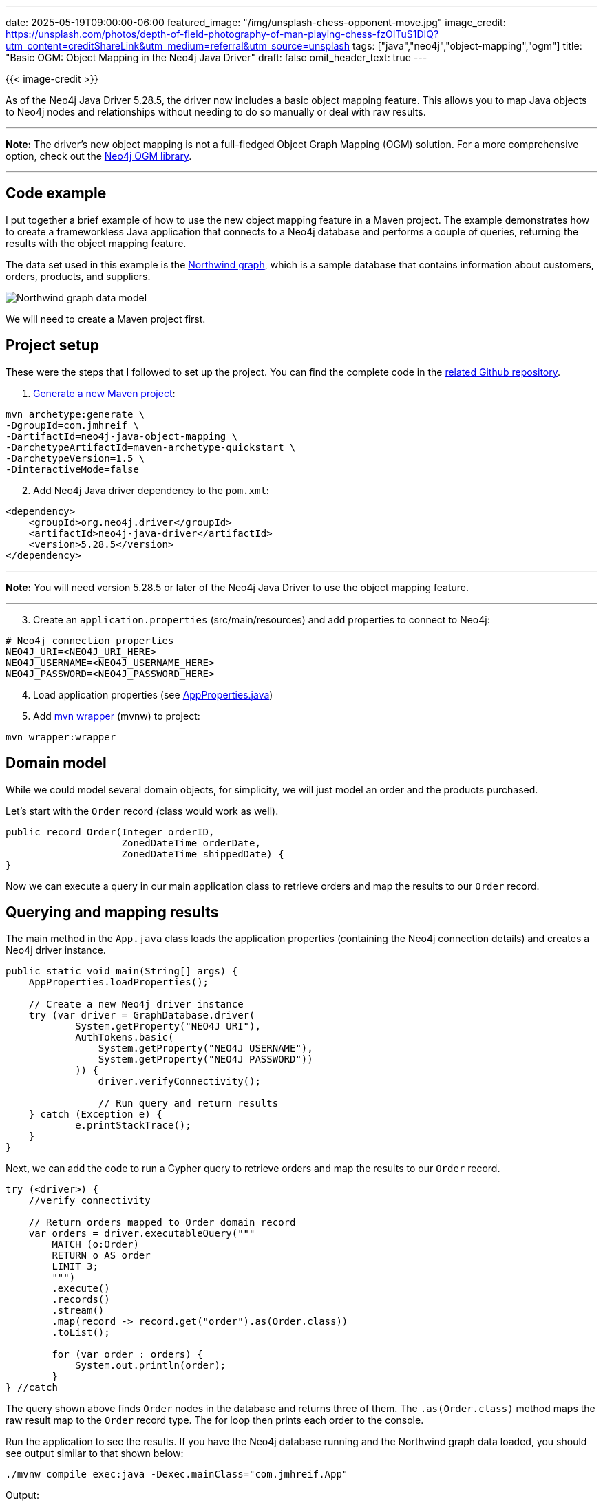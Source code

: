 ---
date: 2025-05-19T09:00:00-06:00
featured_image: "/img/unsplash-chess-opponent-move.jpg"
image_credit: https://unsplash.com/photos/depth-of-field-photography-of-man-playing-chess-fzOITuS1DIQ?utm_content=creditShareLink&utm_medium=referral&utm_source=unsplash
tags: ["java","neo4j","object-mapping","ogm"]
title: "Basic OGM: Object Mapping in the Neo4j Java Driver"
draft: false
omit_header_text: true
---

{{< image-credit >}}

As of the Neo4j Java Driver 5.28.5, the driver now includes a basic object mapping feature. This allows you to map Java objects to Neo4j nodes and relationships without needing to do so manually or deal with raw results.

---
*Note:* The driver's new object mapping is not a full-fledged Object Graph Mapping (OGM) solution. For a more comprehensive option, check out the https://neo4j.com/docs/ogm-manual/current/[Neo4j OGM library^].

---

== Code example

I put together a brief example of how to use the new object mapping feature in a Maven project. The example demonstrates how to create a frameworkless Java application that connects to a Neo4j database and performs a couple of queries, returning the results with the object mapping feature.

The data set used in this example is the https://github.com/neo4j-graph-examples/northwind[Northwind graph^], which is a sample database that contains information about customers, orders, products, and suppliers.

image::/img/northwind-graph-data-model.svg[Northwind graph data model]

We will need to create a Maven project first.

== Project setup

These were the steps that I followed to set up the project. You can find the complete code in the https://github.com/JMHReif/neo4j-java-object-mapping[related Github repository^].

1. https://maven.apache.org/guides/getting-started/maven-in-five-minutes.html[Generate a new Maven project^]:

[source,shell]
----
mvn archetype:generate \
-DgroupId=com.jmhreif \
-DartifactId=neo4j-java-object-mapping \
-DarchetypeArtifactId=maven-archetype-quickstart \
-DarchetypeVersion=1.5 \
-DinteractiveMode=false
----

[start=2]
2. Add Neo4j Java driver dependency to the `pom.xml`:

[source,xml]
----
<dependency>
    <groupId>org.neo4j.driver</groupId>
    <artifactId>neo4j-java-driver</artifactId>
    <version>5.28.5</version>
</dependency>
----

---
*Note:* You will need version 5.28.5 or later of the Neo4j Java Driver to use the object mapping feature.

---

[start=3]
3. Create an `application.properties` (src/main/resources) and add properties to connect to Neo4j:
[source,text]
----
# Neo4j connection properties
NEO4J_URI=<NEO4J_URI_HERE>
NEO4J_USERNAME=<NEO4J_USERNAME_HERE>
NEO4J_PASSWORD=<NEO4J_PASSWORD_HERE>
----

[start=4]
4. Load application properties (see https://github.com/JMHReif/neo4j-java-object-mapping/blob/main/src/main/java/com/jmhreif/AppProperties.java[AppProperties.java^])

[start=5]
5. Add https://maven.apache.org/wrapper/[mvn wrapper^] (mvnw) to project:
[source,shell]
----
mvn wrapper:wrapper
----

== Domain model

While we could model several domain objects, for simplicity, we will just model an order and the products purchased.

Let's start with the `Order` record (class would work as well).

[source,java]
----
public record Order(Integer orderID,
                    ZonedDateTime orderDate,
                    ZonedDateTime shippedDate) {
}
----

Now we can execute a query in our main application class to retrieve orders and map the results to our `Order` record.

== Querying and mapping results

The main method in the `App.java` class loads the application properties (containing the Neo4j connection details) and creates a Neo4j driver instance.

[source,java]
----
public static void main(String[] args) {
    AppProperties.loadProperties();

    // Create a new Neo4j driver instance
    try (var driver = GraphDatabase.driver(
            System.getProperty("NEO4J_URI"),
            AuthTokens.basic(
                System.getProperty("NEO4J_USERNAME"),
                System.getProperty("NEO4J_PASSWORD"))
            )) {
                driver.verifyConnectivity();

                // Run query and return results
    } catch (Exception e) {
            e.printStackTrace();
    }
}
----

Next, we can add the code to run a Cypher query to retrieve orders and map the results to our `Order` record.

[source,java]
----
try (<driver>) {
    //verify connectivity

    // Return orders mapped to Order domain record
    var orders = driver.executableQuery("""
        MATCH (o:Order) 
        RETURN o AS order
        LIMIT 3;
        """)
        .execute()
        .records()
        .stream()
        .map(record -> record.get("order").as(Order.class))
        .toList();
        
        for (var order : orders) {
            System.out.println(order);
        }
} //catch
----

The query shown above finds `Order` nodes in the database and returns three of them. The `.as(Order.class)` method maps the raw result map to the `Order` record type. The for loop then prints each order to the console.

Run the application to see the results. If you have the Neo4j database running and the Northwind graph data loaded, you should see output similar to that shown below:

[source,shell]
----
./mvnw compile exec:java -Dexec.mainClass="com.jmhreif.App"
----

[source,text]
.Output:
----
Order[orderID=10248, orderDate=1996-07-04T05:00Z, shippedDate=1996-07-16T05:00Z]
Order[orderID=10249, orderDate=1996-07-05T05:00Z, shippedDate=1996-07-10T05:00Z]
Order[orderID=10250, orderDate=1996-07-08T05:00Z, shippedDate=1996-07-12T05:00Z]
----

== Querying and Mapping Graph Data

The example above shows how to map a single domain object. However, how do we map connected data (graphs)? After all, this is Neo4j. :) We could extend our existing `Order` record to include a list of products, but then each time we return orders, we would also need to fetch the related products or that field would be null.

Instead, we can create a new record to represent the order with its products.

[source,java]
----
public record OrderedProducts(
        Integer orderID,
        ZonedDateTime orderDate,
        List<String> products) {
}
----

---
*Note:* I think of these domain classes as views or projections of the data, rather than separate entities like an OGM might see. This also means we have to return node and relationship results to match our domain model. We will see this in better detail in an upcoming example.

---

Now we can add another query to return orders with their products.

[source,java]
----
// Return products mapped to Product domain record
var orderSummaries = driver.executableQuery("""
    MATCH (o:Order)-[r2:ORDERS]->(p:Product)
    WITH o, collect(p.productName) as products
    RETURN o { orderID: o.orderID,
        orderDate: o.orderDate,
        products: products,
        items: size(products)
    } AS order
    LIMIT 3;
    """)
    .execute()
    .records()
    .stream()
    .map(record -> record.get("order").as(OrderedProducts.class))
    .toList();

for (var orderInfo : orderSummaries) {
    System.out.println(orderInfo);
}
----

This query matches `Order` nodes and their related `Product` nodes, collecting the product names into a list. It returns an order object in the format that matches the `OrderedProducts` record with the order ID, order date, and the list of products.

Run the application again to see the results. You should see output similar to the following:

[source,text]
.Output (formatted for readability):
----
OrderedProducts[
    orderID=10285, 
    orderDate=1996-08-20T05:00Z, 
    products=[Chai, Boston Crab Meat, Perth Pasties]]
OrderedProducts[
    orderID=10294, 
    orderDate=1996-08-30T05:00Z, 
    products=[Chai, Alice Mutton, Ipoh Coffee, Camembert Pierrot, Rhönbräu Klosterbier]]
OrderedProducts[
    orderID=10317, 
    orderDate=1996-09-30T05:00Z, 
    products=[Chai]]
----

Let's look at one more example that is a bit more complex, where we return a receipt format with general order information, plus line item information of the products purchased.

First, the records to represent the order invoice and its line items:

[source,java]
----
public record OrderInvoice(Integer orderID,
                             String companyName,
                             ZonedDateTime orderDate,
                             Double orderTotal,
                             List<LineItem> lineItems) {
}

public record LineItem(String productName,
                       Integer quantity,
                       Double itemTotal) {
}
----

Next, the query to return the order receipt with line items and map it to our object:

[source,java]
----
// Return ordered products mapped to OrderInvoice domain record
var orderedProducts = driver.executableQuery("""
    MATCH (c:Customer)-[r:PURCHASED]->(o:Order)-[r2:ORDERS]->(p:Product) 
    WITH c, r, o, sum(r2.quantity*p.unitPrice) as orderTotal
    RETURN o { orderID: o.orderID,
        companyName: c.companyName,
        orderDate: o.orderDate,
        orderTotal: orderTotal,
        lineItems: COLLECT {
            MATCH (o)-[r3:ORDERS]->(p2:Product) 
            RETURN p2 { productName: p2.productName, 
                quantity: r3.quantity, 
                itemTotal: r3.quantity * p2.unitPrice }
        }
    }
    LIMIT 3;
    """)
    .execute()
    .records()
    .stream()
    .map(record -> record.get("o").as(OrderInvoice.class))
    .toList();

for (var invoice : orderedProducts) {
    System.out.println(invoice);
}
----

This query is a bit more complex because it finds the customer who made the purchase and sums up each ordered item's price for the order total. The only piece left is to retrieve the line items for each order, which is done using a subquery in the `COLLECT` clause. It collects the `Order ORDERS Product` pattern and returns the `name`, `quantity`, and calculates the `itemTotal`. The result is mapped to the `OrderInvoice` record.

Run the application one more time to see the results. You should see output similar to the following:

[source,text]
.Output (formatted for readability):
----
OrderInvoice[
    orderID=10643, companyName=Alfreds Futterkiste, 
    orderDate=1997-08-25T05:00Z, orderTotal=1086.0, 
    lineItems=[
        LineItem[productName=Rössle Sauerkraut, quantity=15, itemTotal=684.0], 
        LineItem[productName=Chartreuse verte, quantity=21, itemTotal=378.0], 
        LineItem[productName=Spegesild, quantity=2, itemTotal=24.0]]]
OrderInvoice[
    orderID=10692, companyName=Alfreds Futterkiste, 
    orderDate=1997-10-03T05:00Z, orderTotal=878.0, 
    lineItems=[
        LineItem[productName=Vegie-spread, quantity=20, itemTotal=878.0]]]
OrderInvoice[
    orderID=10702, companyName=Alfreds Futterkiste, 
    orderDate=1997-10-13T05:00Z, orderTotal=330.0, 
    lineItems=[
        LineItem[productName=Aniseed Syrup, quantity=6, itemTotal=60.0], 
        LineItem[productName=Lakkalikööri, quantity=15, itemTotal=270.0]]]
----

This is what was meant earlier about needing to return node and relationship results to match our domain model. The driver cannot automatically infer how to map separate nodes and relationships into a complex connected domain. Therefore, we need to return the data from Neo4j in the nested entity format that matches our domain model.

== Wrapping up!

This blog post explained and demonstrates how to use the new object mapping feature in the Neo4j Java Driver to map domain objects to Neo4j nodes and relationships. The driver provides a simple way to work with graph data without needing a full OGM solution.

If you are interested in exploring more about working with Neo4j in Java, I recommend checking out the free, self-paced GraphAcademy https://neo4j.com/docs/ogm-manual/current/[Using Neo4j with Java course^].

Happy coding!

== Resources

* Code: https://github.com/JMHReif/neo4j-java-object-mapping[Neo4j Java Object Mapping example^]
* Github discussion: https://github.com/neo4j/neo4j-java-driver/discussions/1640[Neo4j Java Driver object mapping feature^]
* Documentation: https://neo4j.com/docs/ogm-manual/current/[Neo4j OGM library^]